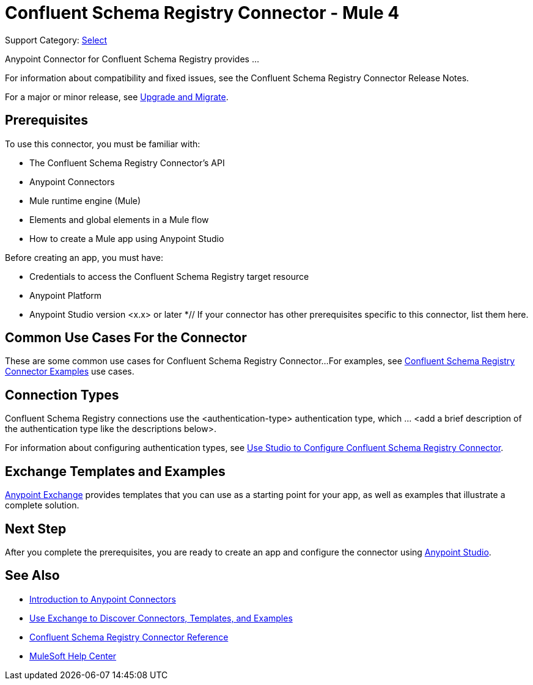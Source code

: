 = Confluent Schema Registry Connector - Mule 4

Support Category: https://www.mulesoft.com/legal/versioning-back-support-policy#anypoint-connectors[Select]
// If this is a Premium connector, change Select to Premium

Anypoint Connector for Confluent Schema Registry provides ...

For information about compatibility and fixed issues, see the Confluent Schema Registry Connector Release Notes.

For a major or minor release, see
xref:confluent-schema-registry-connector-upgrade-migrate.adoc[Upgrade and Migrate].

== Prerequisites

To use this connector, you must be familiar with:

* The Confluent Schema Registry Connector’s API
* Anypoint Connectors
* Mule runtime engine (Mule)
* Elements and global elements in a Mule flow
* How to create a Mule app using Anypoint Studio

Before creating an app, you must have:

* Credentials to access the Confluent Schema Registry target resource
* Anypoint Platform
* Anypoint Studio version <x.x> or later
*// If your connector has other prerequisites specific to this connector, list them here.

== Common Use Cases For the Connector

// Make the title singular if there is just one use case
// Add a lead in sentence and then list common use cases for the connector

These are some common use cases for Confluent Schema Registry Connector...
For examples, see xref:confluent-schema-registry-connector-examples.adoc[Confluent Schema Registry Connector Examples] use cases.

== Connection Types

// If there is one authentication type, use the following format:
Confluent Schema Registry connections use the <authentication-type> authentication type, which ... <add a brief description of the authentication type like the descriptions below>.
////

If there is more than one authentication type, use a list like the one shown below (use only the applicable connection types--delete the others):

Confluent Schema Registry connections use the following authentication types:

* Basic authentication +
Uses a username and password for authentication

* OAuth +
Uses access tokens provided by the authorization server to get access to protected data

* OAuth2 +
Delegates user authentication to the service hosting the user account

Kerberos +
Uses the Kerberos principal as the username. The keytab path you specify obtains a ticket-granting ticket (TGT) from the authorization server.

////
For information about configuring authentication types, see xref:confluent-schema-registry-studio.adoc[Use Studio to Configure Confluent Schema Registry Connector].

////
Include the following section only if Exchange provides templates, examples, or both for the connector. If there are templates and not examples, or vice versa, reword the section as applicable.
////
== Exchange Templates and Examples

https://www.mulesoft.com/exchange/[Anypoint Exchange] provides templates
that you can use as a starting point for your app, as well as examples that illustrate a complete solution.
////
List and link to up to 10 Exchange templates and examples.
Use the Integration Pattern categories (broadcast, migration, bidirectional sync, aggregation).
////

== Next Step

After you complete the prerequisites, you are ready to create an app and configure the connector using xref:confluent-schema-registry-connector-studio.adoc[Anypoint Studio].

== See Also

// Add useful links. Add link to upgrade topic if applicable
* xref:connectors::introduction/introduction-to-anypoint-connectors.adoc[Introduction to Anypoint Connectors]
* xref:connectors::introduction/intro-use-exchange.adoc[Use Exchange to Discover Connectors, Templates, and Examples]
* xref:confluent-schema-registry-connector-reference.adoc[Confluent Schema Registry Connector Reference]
* https://help.mulesoft.com[MuleSoft Help Center]
